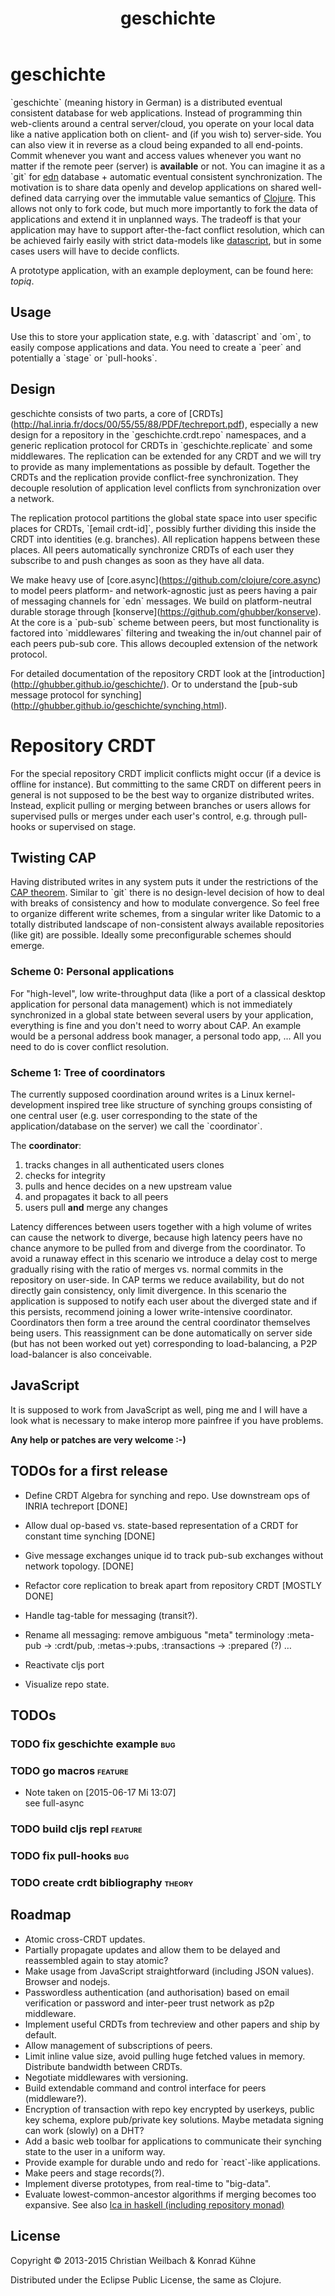 #+TITLE: geschichte
#+TAGS: bug feature review theory
#+TODO: TODO(t) STARTED(s) DONE(d) 
#+TODO: CANCELED(c@)
#+CATEGORY: geschichte
#+STARTUP: overview 
#+STARTUP: hidestars
#+PROPERTY: Assigned_to_ALL kordano whilo

* geschichte

`geschichte` (meaning history in German) is a distributed eventual consistent database for web applications. Instead of programming thin web-clients around a central server/cloud, you operate on your local data like a native application both on client- and (if you wish to) server-side. You can also view it in reverse as a cloud being expanded to all end-points.
Commit whenever you want and access values whenever you want no matter if the remote peer (server) is *available* or not. You can imagine it as a `git` for [[https://github.com/edn-format/edn][edn]] database + automatic eventual consistent synchronization. The motivation is to share data openly and develop applications on shared well-defined data carrying over the immutable value semantics of [[http://clojure.org/][Clojure]]. This allows not only to fork code, but much more importantly to fork the data of applications and extend it in unplanned ways.
The tradeoff is that your application may have to support after-the-fact conflict resolution, which can be achieved fairly easily with strict data-models like [[https://github.com/tonsky/datascript][datascript]], but in some cases users will have to decide conflicts.

A prototype application, with an example deployment, can be found here: [[(https://github.com/ghubber/topiq][topiq]].

** Usage

Use this to store your application state, e.g. with `datascript` and `om`, to easily compose applications and data. You need to create a `peer` and potentially a `stage` or `pull-hooks`.

** Design

geschichte consists of two parts, a core of [CRDTs](http://hal.inria.fr/docs/00/55/55/88/PDF/techreport.pdf), especially a new design for a repository in the `geschichte.crdt.repo` namespaces, and a generic replication protocol for CRDTs in `geschichte.replicate` and some middlewares. The replication can be extended for any CRDT and we will try to provide as many implementations as possible by default. Together the CRDTs and the replication provide conflict-free synchronization. They decouple resolution of application level conflicts from synchronization over a network.

The replication protocol partitions the global state space into user specific places for CRDTs, `[email crdt-id]`, possibly further dividing this inside the CRDT into identities (e.g. branches). All replication happens between these places. All peers automatically synchronize CRDTs of each user they subscribe to and push changes as soon as they have all data.

We make heavy use of [core.async](https://github.com/clojure/core.async) to model peers platform- and network-agnostic just as peers having a pair of messaging channels for `edn` messages. We build on platform-neutral durable storage through [konserve](https://github.com/ghubber/konserve). At the core is a `pub-sub` scheme between peers, but most functionality is factored into `middlewares` filtering and tweaking the in/out channel pair of each peers pub-sub core. This allows decoupled extension of the network protocol.

For detailed documentation of the repository CRDT look at the [introduction](http://ghubber.github.io/geschichte/). Or to understand the [pub-sub message protocol for synching](http://ghubber.github.io/geschichte/synching.html).

* Repository CRDT

For the special repository CRDT implicit conflicts might occur (if a device is offline for instance). But committing to the same CRDT on different peers in general is not supposed to be the best way to organize distributed writes. Instead, explicit pulling or merging between branches or users allows for supervised pulls or merges under each user's control, e.g. through pull-hooks or supervised on stage.

** Twisting CAP

Having distributed writes in any system puts it under the restrictions of the [[https://en.wikipedia.org/wiki/CAP_theorem][CAP theorem]]. Similar to `git` there is no design-level decision of how to deal with breaks of consistency and how to modulate convergence. So feel free to organize different write schemes, from a singular writer like Datomic to a totally distributed landscape of non-consistent always available repositories (like git) are possible. Ideally some preconfigurable schemes should emerge.

*** Scheme 0: Personal applications

For "high-level", low write-throughput data (like a port of a classical desktop application for personal data management) which is not immediately synchronized in a global state between several users by your application, everything is fine and you don't need to worry about CAP. An example would be a personal address book manager, a personal todo app, ... All you need to do is cover conflict resolution.

*** Scheme 1: Tree of coordinators

The currently supposed coordination around writes is a Linux kernel-development inspired tree like structure of synching groups consisting of one central user (e.g. user corresponding to the state of the application/database on the server) we call the `coordinator`.

The **coordinator**:

1. tracks changes in all authenticated users clones
2. checks for integrity
3. pulls and hence decides on a new upstream value
4. and propagates it back to all peers
5. users pull *and* merge any changes

Latency differences between users together with a high volume of writes can cause the network to diverge, because high latency peers have no chance anymore to be pulled from and diverge from the coordinator. To avoid a runaway effect in this scenario we introduce a delay cost to merge gradually rising with the ratio of merges vs. normal commits in the repository on user-side. In CAP terms we reduce availability, but do not directly gain consistency, only limit divergence.
In this scenario the application is supposed to notify each user about the diverged state and if this persists, recommend joining a lower write-intensive coordinator. Coordinators then form a tree around the central coordinator themselves being users. This reassignment can be done automatically on server side (but has not been worked out yet) corresponding to load-balancing, a P2P load-balancer is also conceivable.

** JavaScript

It is supposed to work from JavaScript as well, ping me and I will have a look what is necessary to make interop more painfree if you have problems.

*Any help or patches are very welcome :-)*

** TODOs for a first release

- Define CRDT Algebra for synching and repo. Use downstream ops of INRIA techreport [DONE]
- Allow dual op-based vs. state-based representation of a CRDT for constant time synching [DONE]
- Give message exchanges unique id to track pub-sub exchanges without network topology. [DONE]
- Refactor core replication to break apart from repository CRDT [MOSTLY DONE]
- Handle tag-table for messaging (transit?).

- Rename all messaging: remove ambiguous "meta" terminology :meta-pub -> :crdt/pub, :metas->:pubs, :transactions -> :prepared (?) ...
- Reactivate cljs port

- Visualize repo state.

** TODOs
*** TODO fix geschichte example						:bug:
    :PROPERTIES:
    :Assigned_to: kordano
    :END:
*** TODO go macros						    :feature:
    :PROPERTIES:
    :Assigned_to: whilo
    :END:
    - Note taken on [2015-06-17 Mi 13:07] \\
      see full-async
*** TODO build cljs repl					    :feature:
    DEADLINE: <2015-06-19 Fr>
    :PROPERTIES:
    :Assigned_to: kordano 
    :END:
*** TODO fix pull-hooks							:bug:
    :PROPERTIES:
    :Assigned_to: whilo
    :END:
*** TODO create crdt bibliography				     :theory:
    DEADLINE: <2015-06-22 Mo>
    :PROPERTIES:
    :Assigned_to: whilo
    :END:
** Roadmap

- Atomic cross-CRDT updates.
- Partially propagate updates and allow them to be delayed and reassembled again to stay atomic?
- Make usage from JavaScript straightforward (including JSON values). Browser and nodejs.
- Passwordless authentication (and authorisation) based on email verification or password and inter-peer trust network as p2p middleware.
- Implement useful CRDTs from techreview and other papers and ship by default.
- Allow management of subscriptions of peers.
- Limit inline value size, avoid pulling huge fetched values in memory. Distribute bandwidth between CRDTs.
- Negotiate middlewares with versioning.
- Build extendable command and control interface for peers (middleware?).
- Encryption of transaction with repo key encrypted by userkeys, public key schema, explore pub/private key solutions. Maybe metadata signing can work (slowly) on a DHT?
- Add a basic web toolbar for applications to communicate their synching state to the user in a uniform way.
- Provide example for durable undo and redo for `react`-like applications.
- Make peers and stage records(?).
- Implement diverse prototypes, from real-time to "big-data".
- Evaluate lowest-common-ancestor algorithms if merging becomes too expansive.
  See also [[http://slideshare.net/ekmett/skewbinary-online-lowest-common-ancestor-search#btnNext][lca in haskell (including repository monad)]]

** License

Copyright © 2013-2015 Christian Weilbach & Konrad Kühne

Distributed under the Eclipse Public License, the same as Clojure.
